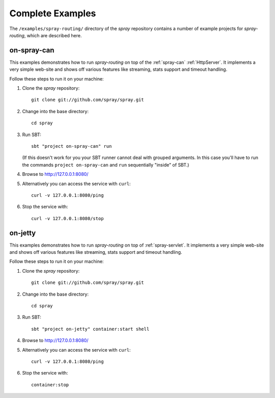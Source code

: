 .. _Complete Examples:

Complete Examples
=================

The ``/examples/spray-routing/`` directory of the *spray* repository
contains a number of example projects for *spray-routing*, which are described here.

.. _on-spray-can:

on-spray-can
------------

This examples demonstrates how to run *spray-routing* on top of the :ref:`spray-can` :ref:`HttpServer`.
It implements a very simple web-site and shows off various features like streaming, stats support and timeout handling.

Follow these steps to run it on your machine:

1. Clone the *spray* repository::

    git clone git://github.com/spray/spray.git

2. Change into the base directory::

    cd spray

3. Run SBT::

    sbt "project on-spray-can" run

   (If this doesn't work for you your SBT runner cannot deal with grouped arguments. In this case you'll have to
   run the commands ``project on-spray-can`` and ``run`` sequentially "inside" of SBT.)

4. Browse to http://127.0.0.1:8080/

5. Alternatively you can access the service with ``curl``::

    curl -v 127.0.0.1:8080/ping

6. Stop the service with::

    curl -v 127.0.0.1:8080/stop


on-jetty
--------

This examples demonstrates how to run *spray-routing* on top of :ref:`spray-servlet`.
It implements a very simple web-site and shows off various features like streaming, stats support and timeout handling.

Follow these steps to run it on your machine:

1. Clone the *spray* repository::

    git clone git://github.com/spray/spray.git

2. Change into the base directory::

    cd spray

3. Run SBT::

    sbt "project on-jetty" container:start shell

4. Browse to http://127.0.0.1:8080/

5. Alternatively you can access the service with ``curl``::

    curl -v 127.0.0.1:8080/ping

6. Stop the service with::

    container:stop